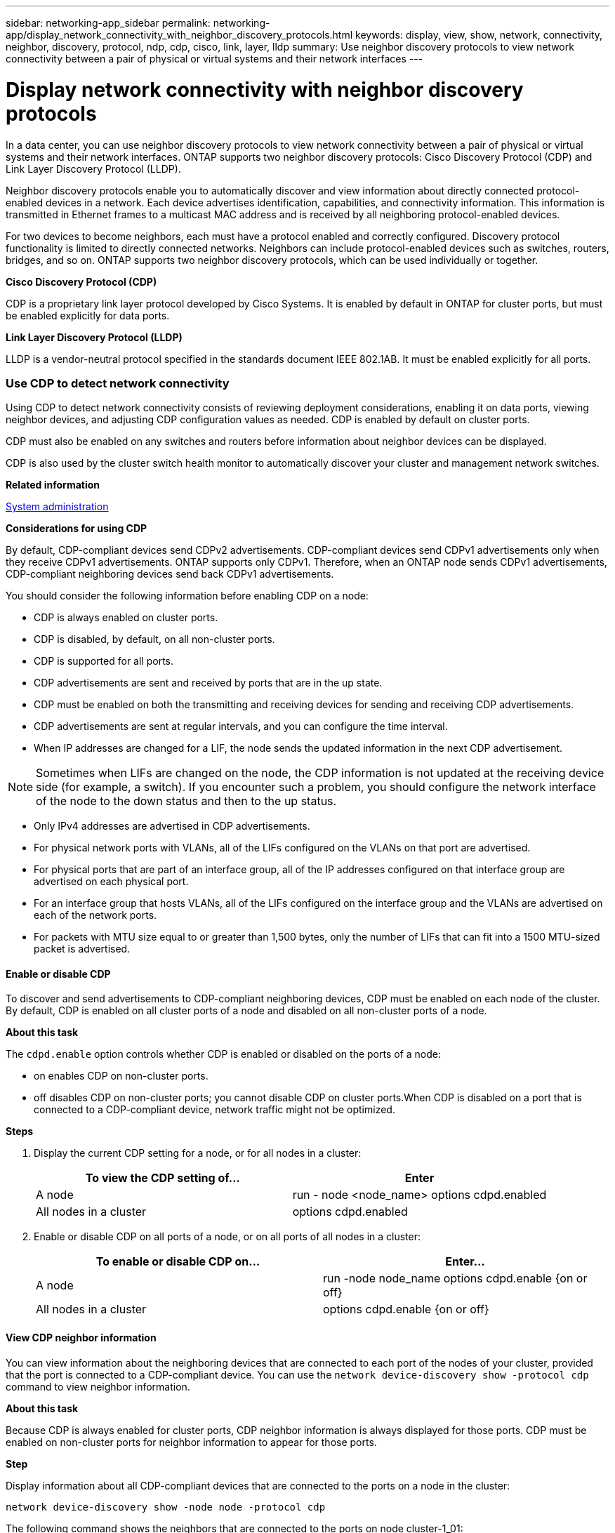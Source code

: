 ---
sidebar: networking-app_sidebar
permalink: networking-app/display_network_connectivity_with_neighbor_discovery_protocols.html
keywords: display, view, show, network, connectivity, neighbor, discovery, protocol, ndp, cdp, cisco, link, layer, lldp
summary: Use neighbor discovery protocols to view network connectivity between a pair of physical or virtual systems and their network interfaces
---

= Display network connectivity with neighbor discovery protocols
:hardbreaks:
:nofooter:
:icons: font
:linkattrs:
:imagesdir: ./media/

//
// This file was created with NDAC Version 2.0 (August 17, 2020)
//
// 2020-11-30 12:43:37.365063
//

[.lead]
In a data center, you can use neighbor discovery protocols to view network connectivity between a pair of physical or virtual systems and their network interfaces. ONTAP supports two neighbor discovery protocols: Cisco Discovery Protocol (CDP) and Link Layer Discovery Protocol (LLDP).

Neighbor discovery protocols enable you to automatically discover and view information about directly connected protocol-enabled devices in a network. Each device advertises identification, capabilities, and connectivity information. This information is transmitted in Ethernet frames to a multicast MAC address and is received by all neighboring protocol-enabled devices.

For two devices to become neighbors, each must have a protocol enabled and correctly configured. Discovery protocol functionality is limited to directly connected networks. Neighbors can include protocol-enabled devices such as switches, routers, bridges, and so on. ONTAP supports two neighbor discovery protocols, which can be used individually or together.

*Cisco Discovery Protocol (CDP)*

CDP is a proprietary link layer protocol developed by Cisco Systems. It is enabled by default in ONTAP for cluster ports, but must be enabled explicitly for data ports.

*Link Layer Discovery Protocol (LLDP)*

LLDP is a vendor-neutral protocol specified in the standards document IEEE 802.1AB. It must be enabled explicitly for all ports.

=== Use CDP to detect network connectivity

Using CDP to detect network connectivity consists of reviewing deployment considerations, enabling it on data ports, viewing neighbor devices, and adjusting CDP configuration values as needed. CDP is enabled by default on cluster ports.

CDP must also be enabled on any switches and routers before information about neighbor devices can be displayed.

CDP is also used by the cluster switch health monitor to automatically discover your cluster and management network switches.

*Related information*

https://docs.netapp.com/ontap-9/topic/com.netapp.doc.dot-cm-sag/home.html[System administration^]

*Considerations for using CDP*

By default, CDP-compliant devices send CDPv2 advertisements. CDP-compliant devices send CDPv1 advertisements only when they receive CDPv1 advertisements. ONTAP supports only CDPv1. Therefore, when an ONTAP node sends CDPv1 advertisements, CDP-compliant neighboring devices send back CDPv1 advertisements.

You should consider the following information before enabling CDP on a node:

* CDP is always enabled on cluster ports.
* CDP is disabled, by default, on all non-cluster ports.
* CDP is supported for all ports.
* CDP advertisements are sent and received by ports that are in the up state.
* CDP must be enabled on both the transmitting and receiving devices for sending and receiving CDP advertisements.
* CDP advertisements are sent at regular intervals, and you can configure the time interval.
* When IP addresses are changed for a LIF, the node sends the updated information in the next CDP advertisement.

[NOTE]
Sometimes when LIFs are changed on the node, the CDP information is not updated at the receiving device side (for example, a switch). If you encounter such a problem, you should configure the network interface of the node to the down status and then to the up status.

* Only IPv4 addresses are advertised in CDP advertisements.
* For physical network ports with VLANs, all of the LIFs configured on the VLANs on that port are advertised.
* For physical ports that are part of an interface group, all of the IP addresses configured on that interface group are advertised on each physical port.
* For an interface group that hosts VLANs, all of the LIFs configured on the interface group and the VLANs are advertised on each of the network ports.
* For packets with MTU size equal to or greater than 1,500 bytes, only the number of LIFs that can fit into a 1500 MTU-sized packet is advertised.

==== Enable or disable CDP

To discover and send advertisements to CDP-compliant neighboring devices, CDP must be enabled on each node of the cluster. By default, CDP is enabled on all cluster ports of a node and disabled on all non-cluster ports of a node.

*About this task*

The `cdpd.enable` option controls whether CDP is enabled or disabled on the ports of a node:

* on enables CDP on non-cluster ports.
* off disables CDP on non-cluster ports; you cannot disable CDP on cluster ports.When CDP is disabled on a port that is connected to a CDP-compliant device, network traffic might not be optimized.

*Steps*

. Display the current CDP setting for a node, or for all nodes in a cluster:
+
|===
|To view the CDP setting of...|Enter

|A node |run - node <node_name> options cdpd.enabled
|All nodes in a cluster |options cdpd.enabled
|===

. Enable or disable CDP on all ports of a node, or on all ports of all nodes in a cluster:
+
|===
|To enable or disable CDP on... |Enter...

|A node
|run -node node_name options cdpd.enable {on or off}
|All nodes in a cluster
|options cdpd.enable {on or off}
|===

==== View CDP neighbor information

You can view information about the neighboring devices that are connected to each port of the nodes of your cluster, provided that the port is connected to a CDP-compliant device. You can use the `network device-discovery show -protocol cdp` command to view neighbor information.

*About this task*

Because CDP is always enabled for cluster ports, CDP neighbor information is always displayed for those ports. CDP must be enabled on non-cluster ports for neighbor information to appear for those ports.

*Step*

Display information about all CDP-compliant devices that are connected to the ports on a node in the cluster:

....
network device-discovery show -node node -protocol cdp
....

The following command shows the neighbors that are connected to the ports on node cluster-1_01:

....
network device-discovery show -node sti2650-212 -protocol cdp
Node/       Local  Discovered
Protocol    Port   Device (LLDP: ChassisID)  Interface         Platform
----------- ------ ------------------------- ----------------  ----------------
sti2650-212/cdp
            e0M    RTP-LF810-510K37.gdl.eng.netapp.com(SAL1942R8JS)
                                             Ethernet1/14      N9K-C93120TX
            e0a    CS:RTP-CS01-510K35        0/8               CN1610
            e0b    CS:RTP-CS01-510K36        0/8               CN1610
            e0c    RTP-LF350-510K34.gdl.eng.netapp.com(FDO21521S76)
                                             Ethernet1/21      N9K-C93180YC-FX
            e0d    RTP-LF349-510K33.gdl.eng.netapp.com(FDO21521S4T)
                                             Ethernet1/22      N9K-C93180YC-FX
            e0e    RTP-LF349-510K33.gdl.eng.netapp.com(FDO21521S4T)
                                             Ethernet1/23      N9K-C93180YC-FX
            e0f    RTP-LF349-510K33.gdl.eng.netapp.com(FDO21521S4T)
                                             Ethernet1/24      N9K-C93180YC-FX
....

The output lists the Cisco devices that are connected to each port of the specified node. The `Remote Capability` column specifies the capabilities of each remote device. The following capabilities are available:

* R—Router
* T—Transparent bridge
* B—Source-route bridge
* S—Switch
* H—Host
* I—IGMP
* r—Repeater
* P—Phone

==== Configure the hold time for CDP messages

Hold time is the period of time for which CDP advertisements are stored in cache in neighboring CDP-compliant devices. Hold time is advertised in each CDPv1 packet and is updated whenever a CDPv1 packet is received by a node.

* The value of the cdpd.holdtime option should be set to the same value on both nodes of an HA pair.
* The default hold time value is 180 seconds, but you can enter values ranging from 10 seconds to 255 seconds.
* If an IP address is removed before the hold time expires, the CDP information is cached until the hold time expires.

*Steps*

. Display the current CDP hold time for a node, or for all nodes in a cluster:
+
|===
|To view the hold time of... |Enter...

|A node
|run -node node_name options cdpd.holdtime
|All nodes in a cluster
|options cdpd.holdtime
|===

. Configure the CDP hold time on all ports of a node, or on all ports of all nodes in a cluster:
+
|===
|To set the hold time on... |Enter...

|A node
|run -node node_name options cdpd.holdtime holdtime
|All nodes in a cluster
|options cdpd.holdtime holdtime
|===

==== Set the interval for sending CDP advertisements

CDP advertisements are sent to CDP neighbors at periodic intervals. You can increase or decrease the interval for sending CDP advertisements depending on network traffic and changes in the network topology.

* The value of the cdpd.interval option should be set to the same value on both nodes of an HA pair.
* The default interval is 60 seconds, but you can enter a value from 5 seconds to 900 seconds.

*Steps*

. Display the current CDP advertisement time interval for a node, or for all nodes in a cluster:
+
|===
|To view the interval for... |Enter...

|A node
|run -node node_name options cdpd.interval
|All nodes in a cluster
|options cdpd.interval
|===

. Configure the interval for sending CDP advertisements for all ports of a node, or for all ports of all nodes in a cluster:
+
|===
|To set the interval for... |Enter...

|A node
|run -node node_name options cdpd.interval interval
|All nodes in a cluster
|options cdpd.interval interval
|===

==== View or clear CDP statistics

You can view the CDP statistics for the cluster and non-cluster ports on each node to detect potential network connectivity issues. CDP statistics are cumulative from the time they were last cleared.

*About this task*

Because CDP is always enabled for cluster ports, CDP statistics are always displayed for traffic on those ports. CDP must be enabled on non-cluster ports for statistics to appear for those ports.

*Step*

Display or clear the current CDP statistics for all ports on a node:

|===
|If you want to... |Enter...

|View the CDP statistics
|run -node node_name cdpd show-stats
|Clear the CDP statistics
|run -node node_name cdpd zero-stats
|===

*Example of showing and clearing statistics*

The following command shows the CDP statistics before they are cleared. The output displays the total number of packets that have been sent and received since the last time the statistics were cleared

....
run -node node1 cdpd show-stats

RECEIVE
 Packets:         9116  | Csum Errors:       0  | Unsupported Vers:  4561
 Invalid length:     0  | Malformed:         0  | Mem alloc fails:      0
 Missing TLVs:       0  | Cache overflow:    0  | Other errors:         0

TRANSMIT
 Packets:         4557  | Xmit fails:        0  | No hostname:          0
 Packet truncated:   0  | Mem alloc fails:   0  | Other errors:         0

OTHER
 Init failures:      0
....

The following command clears the CDP statistics:

....
run -node node1 cdpd zero-stats
....

....
run -node node1 cdpd show-stats

RECEIVE
 Packets:            0  | Csum Errors:       0  | Unsupported Vers:     0
 Invalid length:     0  | Malformed:         0  | Mem alloc fails:      0
 Missing TLVs:       0  | Cache overflow:    0  | Other errors:         0

TRANSMIT
 Packets:            0  | Xmit fails:        0  | No hostname:          0
 Packet truncated:   0  | Mem alloc fails:   0  | Other errors:         0

OTHER
 Init failures:      0
....

After the statistics are cleared, they begin to accumulate after the next CDP advertisement is sent or received.

=== Use LLDP to detect network connectivity

Using LLDP to detect network connectivity consists of reviewing deployment considerations, enabling it on all ports, viewing neighbor devices, and adjusting LLDP configuration values as needed.

LLDP must also be enabled on any switches and routers before information about neighbor devices can be displayed.

ONTAP currently reports the following type-length-value structures (TLVs):

* Chassis ID
* Port ID
* Time-To-Live (TTL)
* System name
+
The system name TLV is not sent on CNA devices.

Certain converged network adapters (CNAs), such as the X1143 adapter and the UTA2 onboard ports, contain offload support for LLDP:

* LLDP offload is used for Data Center Bridging (DCB).
* Displayed information might differ between the cluster and the switch.
+
For example, the Chassis ID and Port ID data displayed by the switch might be different for CNA and non-CNA ports, but the data displayed by the cluster is consistent for these port types.

[NOTE]
The LLDP specification defines access to the collected information through an SNMP MIB. However, ONTAP does not currently support the LLDP MIB.

==== Enable or disable LLDP

To discover and send advertisements to LLDP-compliant neighboring devices, LLDP must be enabled on each node of the cluster. By default, LLDP is disabled on all ports of a node.

*About this task*

The lldp.enable option controls whether LLDP is enabled or disabled on the ports of a node:

* `on` enables LLDP on all ports.
* `off` disables LLDP on all ports.

*Steps*

. Display the current LLDP setting for a node, or for all nodes in a cluster:
+
* Single node: `run -node node_name options lldp.enable`
* All nodes: options `lldp.enable`

. Enable or disable LLDP on all ports of a node, or on all ports of all nodes in a cluster:
+
|===
|To enable or disable LLDP on... |Enter...

|A node
|run -node node_name options lldp.enable {on|off}
|All nodes in a cluster
|options lldp.enable {on|off}
|===
+
* Single node:
+
....
run -node node_name options lldp.enable {on|off}
....
+
*  All nodes:
+
....
options lldp.enable {on|off}
....

==== View LLDP neighbor information

You can view information about the neighboring devices that are connected to each port of the nodes of your cluster, provided that the port is connected to an LLDP-compliant device. You use the network device-discovery show command to view neighbor information.

*Step*

Display information about all LLDP-compliant devices that are connected to the ports on a node in the cluster:

....
network device-discovery show -node node -protocol lldp
....

The following command shows the neighbors that are connected to the ports on node cluster-1_01. The output lists the LLDP-enabled devices that are connected to each port of the specified node. If the `-protocol `option is omitted, the output also lists CDP-enabled devices.

....
network device-discovery show -node cluster-1_01 -protocol lldp
Node/       Local  Discovered
Protocol    Port   Device                    Interface         Platform
----------- ------ ------------------------- ----------------  ----------------
cluster-1_01/lldp
            e2a    0013.c31e.5c60            GigabitEthernet1/36
            e2b    0013.c31e.5c60            GigabitEthernet1/35
            e2c    0013.c31e.5c60            GigabitEthernet1/34
            e2d    0013.c31e.5c60            GigabitEthernet1/33
....

==== Adjust the interval for transmitting LLDP advertisements

LLDP advertisements are sent to LLDP neighbors at periodic intervals. You can increase or decrease the interval for sending LLDP advertisements depending on network traffic and changes in the network topology.

*About this task*

The default interval recommended by IEEE is 30 seconds, but you can enter a value from 5 seconds to 300 seconds.

*Steps*

. Display the current LLDP advertisement time interval for a node, or for all nodes in a cluster:
+
* Single node:
+
....
run -node node_name options lldp.xmit.interval
....
+
* All nodes:
+
....
options lldp.xmit.interval
....

. Adjust the interval for sending LLDP advertisements for all ports of a node, or for all ports of all nodes in a cluster:
+
* Single node:
+
....
run -node node_name options lldp.xmit.interval interval
....
+
* All nodes:
+
....
options lldp.xmit.interval interval
....

==== Adjust the time-to-live value for LLDP advertisements

Time-To-Live (TTL) is the period of time for which LLDP advertisements are stored in cache in neighboring LLDP-compliant devices. TTL is advertised in each LLDP packet and is updated whenever an LLDP packet is received by a node. TTL can be modified in outgoing LLDP frames.

*About this task*

* TTL is a calculated value, the product of the transmit interval (lldp.xmit.interval) and the hold multiplier (lldp.xmit.hold) plus one.
* The default hold multiplier value is 4, but you can enter values ranging from 1 to 100.
* The default TTL is therefore 121 seconds, as recommended by IEEE, but by adjusting the transmit interval and hold multiplier values, you can specify a value for outgoing frames from 6 seconds to 30001 seconds.
* If an IP address is removed before the TTL expires, the LLDP information is cached until the TTL expires.

*Steps*

. Display the current hold multiplier value for a node, or for all nodes in a cluster:
+
* Single node:
+
....
run -node node_name options lldp.xmit.hold
....
+
* All nodes:
+
....
options lldp.xmit.hold
....

. Adjust the hold multiplier value on all ports of a node, or on all ports of all nodes in a cluster:
+
* Single node:
+
....
run -node node_name options lldp.xmit.hold hold_value
....
+
* All nodes:
+
....
options lldp.xmit.hold hold_value
....
